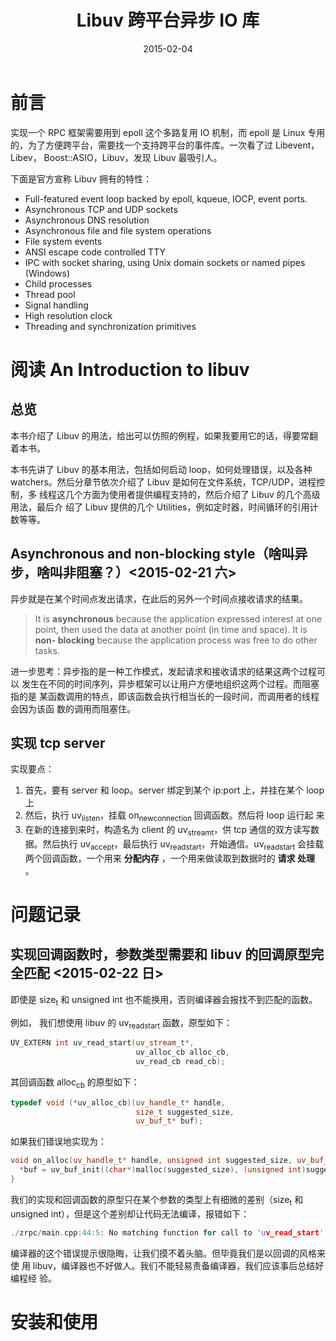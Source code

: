 #+TITLE: Libuv 跨平台异步 IO 库
#+DATE: 2015-02-04
#+KEYWORDS: 网络编程

* 前言
实现一个 RPC 框架需要用到 epoll 这个多路复用 IO 机制，而 epoll 是 Linux 专用
的，为了方便跨平台，需要找一个支持跨平台的事件库。一次看了过 Libevent，Libev，
Boost::ASIO，Libuv，发现 Libuv 最吸引人。

下面是官方宣称 Libuv 拥有的特性：
- Full-featured event loop backed by epoll, kqueue, IOCP, event ports.
- Asynchronous TCP and UDP sockets
- Asynchronous DNS resolution
- Asynchronous file and file system operations
- File system events
- ANSI escape code controlled TTY
- IPC with socket sharing, using Unix domain sockets or named pipes (Windows)
- Child processes
- Thread pool
- Signal handling
- High resolution clock
- Threading and synchronization primitives

* 阅读 An Introduction to libuv
** 总览
本书介绍了 Libuv 的用法，给出可以仿照的例程，如果我要用它的话，得要常翻着本书。

本书先讲了 Libuv 的基本用法，包括如何启动 loop，如何处理错误，以及各种
watchers。然后分章节依次介绍了 Libuv 是如何在文件系统，TCP/UDP，进程控制，多
线程这几个方面为使用者提供编程支持的，然后介绍了 Libuv 的几个高级用法，最后介
绍了 Libuv 提供的几个 Utilities，例如定时器，时间循环的引用计数等等。

** Asynchronous and non-blocking style（啥叫异步，啥叫非阻塞？）<2015-02-21 六>
异步就是在某个时间点发出请求，在此后的另外一个时间点接收请求的结果。
#+BEGIN_QUOTE
It is *asynchronous* because the application expressed interest at one
point, then used the data at another point (in time and space). It is *non-
blocking* because the application process was free to do other tasks.
#+END_QUOTE

进一步思考：异步指的是一种工作模式，发起请求和接收请求的结果这两个过程可以
发生在不同的时间序列，异步框架可以让用户方便地组织这两个过程。而阻塞指的是
某函数调用的特点，即该函数会执行相当长的一段时间，而调用者的线程会因为该函
数的调用而阻塞住。

** 实现 tcp server
实现要点：
1. 首先，要有 server 和 loop。server 绑定到某个 ip:port 上，并挂在某个 loop
   上
2. 然后，执行 uv_listen，挂载 on_new_connection 回调函数。然后将 loop 运行起
   来
3. 在新的连接到来时，构造名为 client 的 uv_stream_t，供 tcp 通信的双方读写数
   据。然后执行 uv_accept，最后执行 uv_read_start，开始通信。uv_read_start
   会挂载两个回调函数，一个用来 *分配内存* ，一个用来做读取到数据时的 *请求
   处理* 。

* 问题记录
** 实现回调函数时，参数类型需要和 libuv 的回调原型完全匹配 <2015-02-22 日>
即使是 size_t 和 unsigned int 也不能换用，否则编译器会报找不到匹配的函数。

例如， 我们想使用 libuv 的 uv_read_start 函数，原型如下：
#+BEGIN_SRC cpp
UV_EXTERN int uv_read_start(uv_stream_t*,
                            uv_alloc_cb alloc_cb,
                            uv_read_cb read_cb);
#+END_SRC

其回调函数 alloc_cb 的原型如下：
#+BEGIN_SRC cpp
typedef void (*uv_alloc_cb)(uv_handle_t* handle,
                            size_t suggested_size,
                            uv_buf_t* buf);
#+END_SRC

如果我们错误地实现为：
#+BEGIN_SRC cpp
void on_alloc(uv_handle_t* handle, unsigned int suggested_size, uv_buf_t* buf) {
  *buf = uv_buf_init((char*)malloc(suggested_size), (unsigned int)suggested_size);
}
#+END_SRC

我们的实现和回调函数的原型只在某个参数的类型上有细微的差别（size_t 和
unsigned int），但是这个差别却让代码无法编译，报错如下：
#+BEGIN_SRC cpp
./zrpc/main.cpp:44:5: No matching function for call to 'uv_read_start'
#+END_SRC

编译器的这个错误提示很隐晦，让我们摸不着头脑。但毕竟我们是以回调的风格来使
用 libuv，编译器也不好做人。我们不能轻易责备编译器，我们应该事后总结好编程经
验。

* 安装和使用
** 
